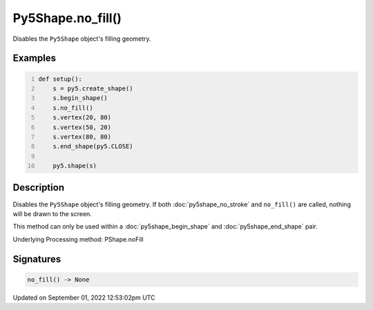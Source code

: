 Py5Shape.no_fill()
==================

Disables the ``Py5Shape`` object's filling geometry.

Examples
--------

.. raw:: html

    <div class="example-table">

.. raw:: html

    <div class="example-row"><div class="example-cell-image">

.. image:: /images/reference/Py5Shape_no_fill_0.png
    :alt: example picture for no_fill()

.. raw:: html

    </div><div class="example-cell-code">

.. code:: python
    :number-lines:

    def setup():
        s = py5.create_shape()
        s.begin_shape()
        s.no_fill()
        s.vertex(20, 80)
        s.vertex(50, 20)
        s.vertex(80, 80)
        s.end_shape(py5.CLOSE)

        py5.shape(s)

.. raw:: html

    </div></div>

.. raw:: html

    </div>

Description
-----------

Disables the ``Py5Shape`` object's filling geometry. If both :doc:`py5shape_no_stroke` and ``no_fill()`` are called, nothing will be drawn to the screen.

This method can only be used within a :doc:`py5shape_begin_shape` and :doc:`py5shape_end_shape` pair.

Underlying Processing method: PShape.noFill

Signatures
----------

.. code:: python

    no_fill() -> None
Updated on September 01, 2022 12:53:02pm UTC

